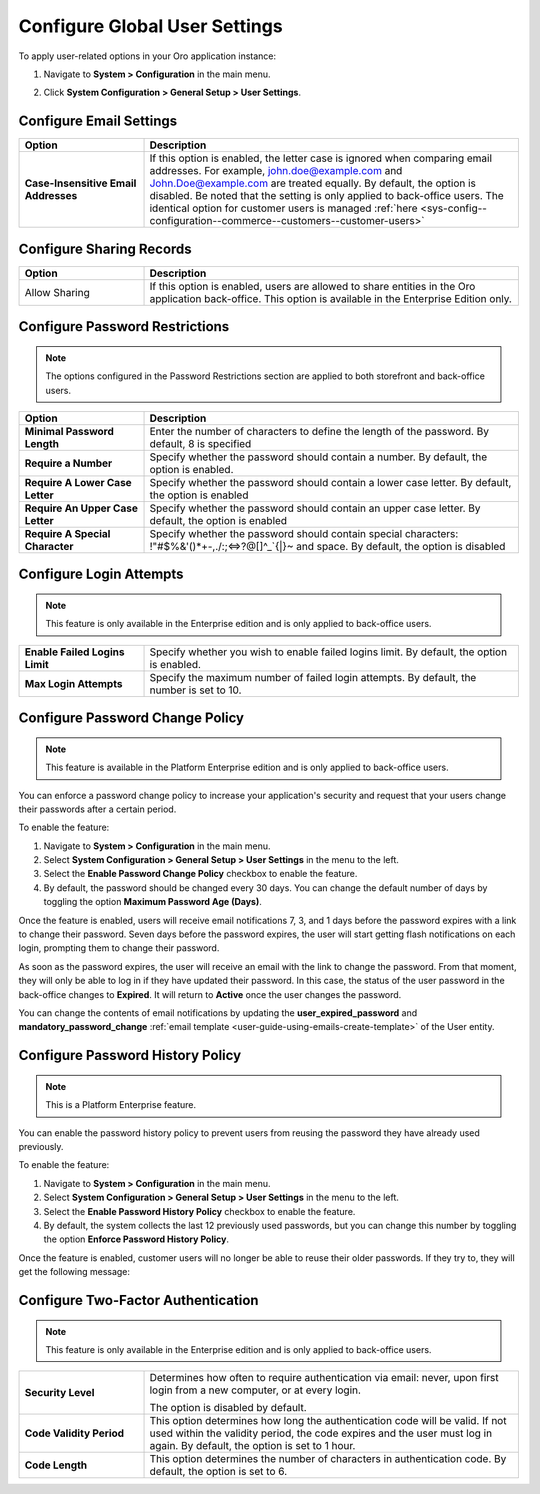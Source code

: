 .. _admin-configuration-user-settings:

Configure Global User Settings
==============================

To apply user-related options in your Oro application instance:

1. Navigate to **System > Configuration** in the main menu.
2. Click **System Configuration > General Setup > User Settings**.

   .. image:: /user/img/system/config_system/user.png
      :alt: User settings on global level

Configure Email Settings
------------------------

.. csv-table::
  :header: "Option", "Description"
  :widths: 10, 30 

  "**Case-Insensitive Email Addresses**","If this option is enabled, the letter case is ignored when comparing email addresses. For example, john.doe@example.com and John.Doe@example.com are treated equally. By default, the option is disabled. Be noted that the setting is only applied to back-office users. The identical option for customer users is managed :ref:`here <sys-config--configuration--commerce--customers--customer-users>`"

.. _admin-configuration-user-settings-share:

Configure Sharing Records
--------------------------

.. csv-table::
  :header: "Option", "Description"
  :widths: 10, 30

  "Allow Sharing","If this option is enabled, users are allowed to share entities in the Oro application back-office. This option is available in the Enterprise Edition only."

Configure Password Restrictions
-------------------------------

.. note:: The options configured in the Password Restrictions section are applied to both storefront and back-office users.

.. csv-table::
  :header: "Option", "Description"
  :widths: 10, 30

  "**Minimal Password Length**","Enter the number of characters to define the length of the password. By default, 8 is specified"
  "**Require a Number**","Specify whether the password should contain a number. By default, the option is enabled."
  "**Require A Lower Case Letter**","Specify whether the password should contain a lower case letter. By default, the option is enabled"
  "**Require An Upper Case Letter**","Specify whether the password should contain an upper case letter. By default, the option is enabled"
  "**Require A Special Character**","Specify whether the password should contain special characters: !""#$%&'()*+-,./:;<=>?@[\]^_`{|}~ and space. By default, the option is disabled"

Configure Login Attempts
------------------------

.. note:: This feature is only available in the Enterprise edition and is only applied to back-office users.

.. csv-table::
  :widths: 10, 30 

  "**Enable Failed Logins Limit**","Specify whether you wish to enable failed logins limit. By default, the option is enabled."
  "**Max Login Attempts**","Specify the maximum number of failed login attempts. By default, the number is set to 10."

.. _doc-user-management-users-actions-password-change-policy:

Configure Password Change Policy
--------------------------------

.. note:: This feature is available in the Platform Enterprise edition and is only applied to back-office users.

You can enforce a password change policy to increase your application's security and request that your users change their passwords after a certain period.

To enable the feature:

1. Navigate to **System > Configuration** in the main menu.
2. Select **System Configuration > General Setup > User Settings** in the menu to the left.
3. Select the **Enable Password Change Policy** checkbox to enable the feature.
4. By default, the password should be changed every 30 days. You can change the default number of days by toggling the option **Maximum Password Age (Days)**.

.. image:: /user/img/system/user_management/password_change_policy.png

Once the feature is enabled, users will receive email notifications 7, 3, and 1 days before the password expires with a link to change their password.
Seven days before the password expires, the user will start getting flash notifications on each login, prompting them to change their password.

.. image:: /user/img/system/user_management/expire_notification.png

As soon as the password expires, the user will receive an email with the link to change the password. From that moment, they will only be able to log in if they have updated their password. In this case, the status of the user password in the back-office changes to **Expired**. It will return to **Active** once the user changes the password.

You can change the contents of email notifications by updating the **user_expired_password** and **mandatory_password_change** :ref:`email template <user-guide-using-emails-create-template>` of the User entity.

.. _doc-user-management-users-actions-password-history-policy:
.. _user-guide--customers--customer-user-password-history-policy:

Configure Password History Policy
---------------------------------

.. note:: This is a Platform Enterprise feature.

You can enable the password history policy to prevent users from reusing the password they have already used previously.

To enable the feature:

1. Navigate to **System > Configuration** in the main menu.
2. Select **System Configuration > General Setup > User Settings** in the menu to the left.
3. Select the **Enable Password History Policy** checkbox to enable the feature.
4. By default, the system collects the last 12 previously used passwords, but you can change this number by toggling the option **Enforce Password History Policy**.

.. image:: /user/img/system/user_management/password_history_policy.png

Once the feature is enabled, customer users will no longer be able to reuse their older passwords. If they try to, they will get the following message:

.. image:: /user/img/system/user_management/password_history_used_password.png

Configure Two-Factor Authentication
-----------------------------------

.. note:: This feature is only available in the Enterprise edition and is only applied to back-office users.

.. csv-table::
  :widths: 10, 30 

  "**Security Level**","Determines how often to require authentication via email: never, upon first login from a new computer, or at every login.

  .. image:: /user/img/system/config_system/authentication.png
     :alt: Two-factor authentication field in system configuration settings

  The option is disabled by default."
  "**Code Validity Period**","This option determines how long the authentication code will be valid. If not used within the validity period, the code expires and the user must log in again. By default, the option is set to 1 hour."
  "**Code Length**","This option determines the number of characters in authentication code. By default, the option is set to 6."

